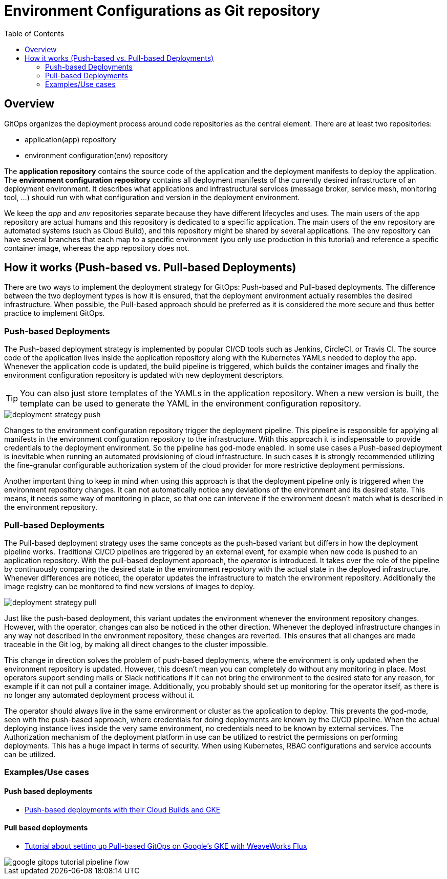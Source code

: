 = Environment Configurations as Git repository
:toc:
:icons: font
:source-highlighter: rouge
:imagesdir: ./images

== Overview
GitOps organizes the deployment process around code repositories as the central element. There are at least two repositories:

- application(app) repository
- environment configuration(env) repository

The *application repository* contains the source code of the application and the deployment manifests to deploy the application. The *environment configuration repository* contains all deployment manifests of the currently desired infrastructure of an deployment environment. It describes what applications and infrastructural services (message broker, service mesh, monitoring tool, …) should run with what configuration and version in the deployment environment.

We keep the _app_ and _env_ repositories separate because they have different lifecycles and uses. The main users of the app repository are actual humans and this repository is dedicated to a specific application. The main users of the env repository are automated systems (such as Cloud Build), and this repository might be shared by several applications. The env repository can have several branches that each map to a specific environment (you only use production in this tutorial) and reference a specific container image, whereas the app repository does not.

== How it works (Push-based vs. Pull-based Deployments)
There are two ways to implement the deployment strategy for GitOps: Push-based and Pull-based deployments. The difference between the two deployment types is how it is ensured, that the deployment environment actually resembles the desired infrastructure. When possible, the Pull-based approach should be preferred as it is considered the more secure and thus better practice to implement GitOps.

=== Push-based Deployments
The Push-based deployment strategy is implemented by popular CI/CD tools such as Jenkins, CircleCI, or Travis CI. The source code of the application lives inside the application repository along with the Kubernetes YAMLs needed to deploy the app. Whenever the application code is updated, the build pipeline is triggered, which builds the container images and finally the environment configuration repository is updated with new deployment descriptors.

TIP: You can also just store templates of the YAMLs in the application repository. When a new version is built, the template can be used to generate the YAML in the environment configuration repository.

image::deployment-strategy-push.png[]
Changes to the environment configuration repository trigger the deployment pipeline. This pipeline is responsible for applying all manifests in the environment configuration repository to the infrastructure. With this approach it is indispensable to provide credentials to the deployment environment. So the pipeline has god-mode enabled. In some use cases a Push-based deployment is inevitable when running an automated provisioning of cloud infrastructure. In such cases it is strongly recommended utilizing the fine-granular configurable authorization system of the cloud provider for more restrictive deployment permissions.

Another important thing to keep in mind when using this approach is that the deployment pipeline only is triggered when the environment repository changes. It can not automatically notice any deviations of the environment and its desired state. This means, it needs some way of monitoring in place, so that one can intervene if the environment doesn’t match what is described in the environment repository.

=== Pull-based Deployments
The Pull-based deployment strategy uses the same concepts as the push-based variant but differs in how the deployment pipeline works. Traditional CI/CD pipelines are triggered by an external event, for example when new code is pushed to an application repository. With the pull-based deployment approach, the _operator_ is introduced. It takes over the role of the pipeline by continuously comparing the desired state in the environment repository with the actual state in the deployed infrastructure. Whenever differences are noticed, the operator updates the infrastructure to match the environment repository. Additionally the image registry can be monitored to find new versions of images to deploy.

image::deployment-strategy-pull.png[]
Just like the push-based deployment, this variant updates the environment whenever the environment repository changes. However, with the operator, changes can also be noticed in the other direction. Whenever the deployed infrastructure changes in any way not described in the environment repository, these changes are reverted. This ensures that all changes are made traceable in the Git log, by making all direct changes to the cluster impossible.

This change in direction solves the problem of push-based deployments, where the environment is only updated when the environment repository is updated. However, this doesn’t mean you can completely do without any monitoring in place. Most operators support sending mails or Slack notifications if it can not bring the environment to the desired state for any reason, for example if it can not pull a container image. Additionally, you probably should set up monitoring for the operator itself, as there is no longer any automated deployment process without it.

The operator should always live in the same environment or cluster as the application to deploy. This prevents the god-mode, seen with the push-based approach, where credentials for doing deployments are known by the CI/CD pipeline. When the actual deploying instance lives inside the very same environment, no credentials need to be known by external services. The Authorization mechanism of the deployment platform in use can be utilized to restrict the permissions on performing deployments. This has a huge impact in terms of security. When using Kubernetes, RBAC configurations and service accounts can be utilized.

=== Examples/Use cases

==== Push based deployments
- https://cloud.google.com/kubernetes-engine/docs/tutorials/gitops-cloud-build[Push-based deployments with their Cloud Builds and GKE]

==== Pull based deployments
- https://www.gitops.tech/tutorial.html[Tutorial about setting up Pull-based GitOps on Google’s GKE with WeaveWorks Flux]

<<<
image::google_gitops-tutorial-pipeline-flow.svg[]
